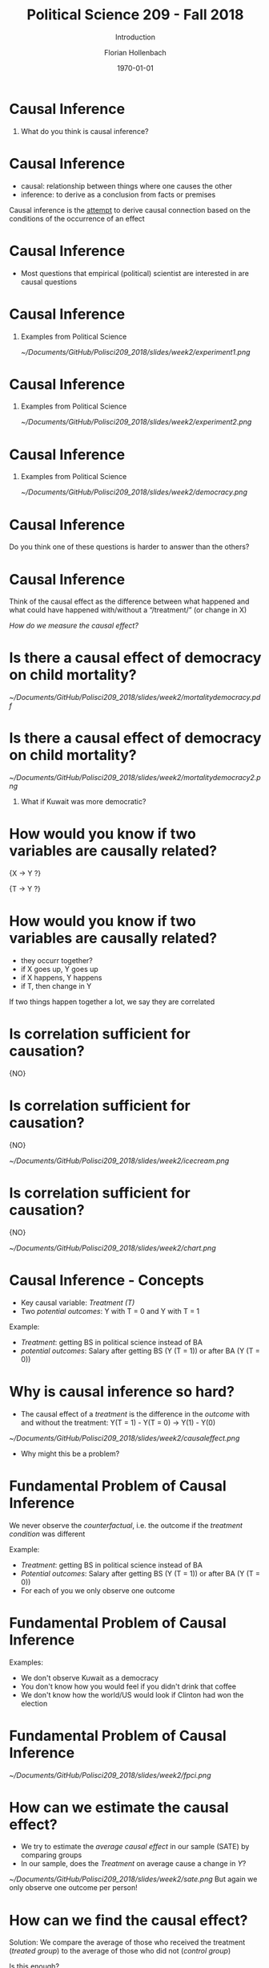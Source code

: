 #+OPTIONS: H:1
#+LATEX_CLASS: beamer
#+COLUMNS: %45ITEM %10BEAMER_env(Env) %10BEAMER_act(Act) %4BEAMER_col(Col) %8BEAMER_opt(Opt)
#+BEAMER_THEME: metropolis
#+BEAMER_COLOR_THEME:
#+BEAMER_FONT_THEME:
#+BEAMER_INNER_THEME:
#+BEAMER_OUTER_THEME:
#+BEAMER_HEADER:


#+LATEX_HEADER: \setbeamertemplate{frame footer}{\insertshortauthor}

#+LATEX_HEADER: \setbeamerfont{page number in head/foot}{size=\tiny}
#+LATEX_HEADER: \setbeamercolor{footline}{fg=gray}

#+LATEX_HEADER: \author{Florian Hollenbach}


#+TITLE: Political Science 209 - Fall 2018
#+SUBTITLE: Introduction
#+AUTHOR: Florian Hollenbach
#+DATE: \today
#+EMAIL: fhollenbach@tamu.edu
#+OPTIONS: toc:nil
#+LATEX_HEADER: \usepackage[english]{isodate}
#+LATEX_HEADER: \usepackage{amsmath,amsthm,amssymb,amsfonts}


* Causal Inference

** What do you think is causal inference?

* Causal Inference

- causal: relationship between things where one causes the other
- inference: to derive as a conclusion from facts or premises

Causal inference is the __attempt__ to derive causal connection based on the conditions of the occurrence of an effect

* Causal Inference

- Most questions that empirical (political) scientist are interested in are causal questions

* Causal Inference
** Examples from Political Science
#+ATTR_LATEX: :width 8cm
[[~/Documents/GitHub/Polisci209_2018/slides/week2/experiment1.png]]

* Causal Inference
** Examples from Political Science
#+ATTR_LATEX: :width 8cm
[[~/Documents/GitHub/Polisci209_2018/slides/week2/experiment2.png]]

* Causal Inference
** Examples from Political Science
#+ATTR_LATEX: :width 8cm
[[~/Documents/GitHub/Polisci209_2018/slides/week2/democracy.png]]

* Causal Inference

Do you think one of these questions is harder to answer than the others?

* Causal Inference

Think of the causal effect as the difference between what happened and what could have happened with/without a “/treatment/” (or change in X)

/How do we measure the causal effect?/

* Is there a causal effect of democracy on child mortality?
#+ATTR_LATEX: :width 8cm
[[~/Documents/GitHub/Polisci209_2018/slides/week2/mortalitydemocracy.pdf]]

* Is there a causal effect of democracy on child mortality?
#+ATTR_LATEX: :width 8cm
[[~/Documents/GitHub/Polisci209_2018/slides/week2/mortalitydemocracy2.png]]
** What if Kuwait was more democratic?

* How would you know if two variables are causally related?

\LARGE{X $\rightarrow$ Y ?}

#+BEAMER: \pause
\LARGE{T $\rightarrow$ Y ?}


* How would you know if two variables are causally related?

#+BEAMER: \pause
- they occurr together?
- if X goes up, Y goes up
- if X happens, Y happens
- if T, then change in Y


#+BEAMER: \pause
If two things happen together a lot, we say they are correlated

* Is correlation sufficient for causation?

#+BEAMER: \pause
\LARGE{NO}

* Is correlation sufficient for causation?
\LARGE{NO}

#+ATTR_LATEX: :width 8cm
[[~/Documents/GitHub/Polisci209_2018/slides/week2/icecream.png]]


* Is correlation sufficient for causation?
\LARGE{NO}

#+ATTR_LATEX: :width 8cm
[[~/Documents/GitHub/Polisci209_2018/slides/week2/chart.png]]



* Causal Inference - Concepts

- Key causal variable: /Treatment (T)/
- Two /potential outcomes/: Y with T = 0 and Y with T = 1

#+BEAMER: \pause
Example:
- /Treatment/: getting BS in political science instead of BA
- /potential outcomes/: Salary after getting BS (Y (T = 1)) or after BA (Y (T = 0))


* Why is causal inference so hard?

- The causal effect of a /treatment/ is the difference in the /outcome/ with and without the treatment:
  Y(T = 1) - Y(T = 0) \rightarrow Y(1) - Y(0)

#+BEAMER: \pause
#+ATTR_LATEX: :width 10cm
[[~/Documents/GitHub/Polisci209_2018/slides/week2/causaleffect.png]]

- Why might this be a problem?

* Fundamental Problem of Causal Inference

We never observe the /counterfactual/, i.e. the outcome if the /treatment condition/ was different

#+BEAMER: \pause
Example:
- /Treatment/: getting BS in political science instead of BA
- /Potential outcomes/: Salary after getting BS (Y (T = 1)) or after BA (Y (T = 0))
- For each of you we only observe one outcome


* Fundamental Problem of Causal Inference

Examples:

- We don't observe Kuwait as a democracy
- You don't know how you would feel if you didn't drink that coffee
- We don't know how the world/US would look if Clinton had won the election



* Fundamental Problem of Causal Inference

#+ATTR_LATEX: :width 10cm
[[~/Documents/GitHub/Polisci209_2018/slides/week2/fpci.png]]


* How can we estimate the causal effect?

- We try to estimate the /average causal effect/ in our sample (SATE) by comparing groups
- In our sample, does the /Treatment/ on average cause a change in /Y/?
#+BEAMER: \pause
#+ATTR_LATEX: :width 10cm
[[~/Documents/GitHub/Polisci209_2018/slides/week2/sate.png]]
But again we only observe one outcome per person!

* How can we find the causal effect?

Solution: We compare the average of those who received the treatment (/treated group/) to the average of those who did not (/control group/)
#+BEAMER: \pause


Is this enough?

#+BEAMER: \pause
Are the two groups comparable?


* Experiments/Randomized Control Trials

- In /Randomized Control Trials/ the researcher assigns /treatment/ and /control/ group status
#+BEAMER: \pause
- By randomizing the assignment, we guarantee that the two groups are comparable in all other dimensions
- The random assignment /balances/ out treatment and control group

* Experiments/Randomized Control Trials

 #+ATTR_LATEX: :width 10cm
[[~/Documents/GitHub/Polisci209_2018/slides/week2/experiment.png]]


* Experiments/Randomized Control Trials

 #+ATTR_LATEX: :width 10cm
[[~/Documents/GitHub/Polisci209_2018/slides/week2/experiment3.png]]


* Experiments/Randomized Control Trials

 #+ATTR_LATEX: :width 10cm
[[~/Documents/GitHub/Polisci209_2018/slides/week2/rct.png]]


* Experiments/Randomized Control Trials

\Large{Internal validity vs external validity}


* Experiments/Randomized Control Trials

- People may behave differently because they are observed (/Hawthorne effect/)
- People may behave differently because they expect the /treatment/ to work (/placebo effect/)
